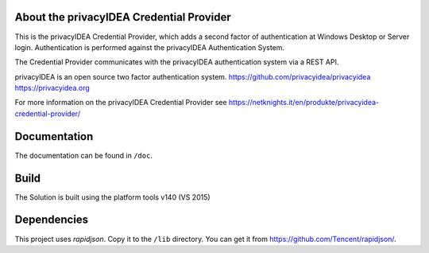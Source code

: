
About the privacyIDEA Credential Provider
=========================================

This is the privacyIDEA Credential Provider, which adds a second
factor of authentication at Windows Desktop or Server login.
Authentication is performed against the privacyIDEA Authentication System.

The Credential Provider communicates with the privacyIDEA authentication
system via a REST API.

privacyIDEA is an open source two factor authentication system. 
https://github.com/privacyidea/privacyidea
https://privacyidea.org

For more information on the privacyIDEA Credential Provider see
https://netknights.it/en/produkte/privacyidea-credential-provider/

Documentation
=============
The documentation can be found in ``/doc``.

Build
=====
The Solution is built using the platform tools v140 (VS 2015)

Dependencies
============
This project uses *rapidjson*. Copy it to the ``/lib`` directory.
You can get it from https://github.com/Tencent/rapidjson/.